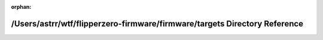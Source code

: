 .. meta::390af83889bd5b376589b35a153dc32f3d88f05b8de8bebf11a95e3f47779c1be976f16da9671b84a5ba2900e5a2f5073f631cf6ca057a81750f4a40dddb8570

:orphan:

.. title:: Flipper Zero Firmware: /Users/astrr/wtf/flipperzero-firmware/firmware/targets Directory Reference

/Users/astrr/wtf/flipperzero-firmware/firmware/targets Directory Reference
==========================================================================

.. container:: doxygen-content

   
   .. raw:: html
     :file: dir_2d21308063d3b2f2dd74554ae427596f.html
